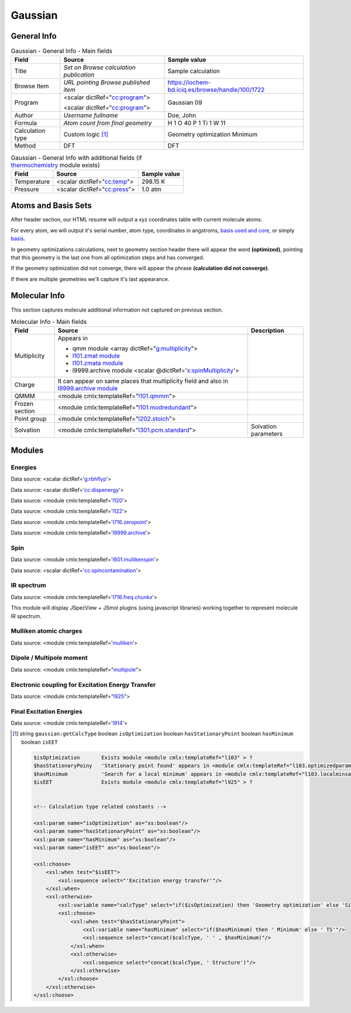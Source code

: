 Gaussian
========

General Info
------------

.. table:: Gaussian - General Info - Main fields

   +-----------------------------------------------------------------------------------------------------------------------+----------------------------------------------------------------------------------------------------------------------+---------------------------------------------------------------------------------------------------------------------------------------------------------------+
   | Field                                                                                                                 | Source                                                                                                               | Sample value                                                                                                                                                  |
   +=======================================================================================================================+======================================================================================================================+===============================================================================================================================================================+
   | Title                                                                                                                 | *Set on Browse calculation publication*                                                                              | Sample calculation                                                                                                                                            |
   +-----------------------------------------------------------------------------------------------------------------------+----------------------------------------------------------------------------------------------------------------------+---------------------------------------------------------------------------------------------------------------------------------------------------------------+
   | Browse Item                                                                                                           | *URL pointing Browse published item*                                                                                 | https://iochem-bd.iciq.es/browse/handle/100/1722                                                                                                              |
   +-----------------------------------------------------------------------------------------------------------------------+----------------------------------------------------------------------------------------------------------------------+---------------------------------------------------------------------------------------------------------------------------------------------------------------+
   | Program                                                                                                               | <scalar dictRef="`cc:program`_">                                                                                     | Gaussian 09                                                                                                                                                   |
   |                                                                                                                       |                                                                                                                      |                                                                                                                                                               |
   |                                                                                                                       | <scalar dictRef="`cc:program <#../codes/gaussian/l1.end-d3e12417.html>`__">                                          |                                                                                                                                                               |
   +-----------------------------------------------------------------------------------------------------------------------+----------------------------------------------------------------------------------------------------------------------+---------------------------------------------------------------------------------------------------------------------------------------------------------------+
   | Author                                                                                                                | *Username fullname*                                                                                                  | Doe, John                                                                                                                                                     |
   +-----------------------------------------------------------------------------------------------------------------------+----------------------------------------------------------------------------------------------------------------------+---------------------------------------------------------------------------------------------------------------------------------------------------------------+
   | Formula                                                                                                               | *Atom count from final geometry*                                                                                     | H 1 O 40 P 1 Ti 1 W 11                                                                                                                                        |
   +-----------------------------------------------------------------------------------------------------------------------+----------------------------------------------------------------------------------------------------------------------+---------------------------------------------------------------------------------------------------------------------------------------------------------------+
   | Calculation type                                                                                                      | Custom logic  [1]_                                                                                                   | Geometry optimization Minimum                                                                                                                                 |
   +-----------------------------------------------------------------------------------------------------------------------+----------------------------------------------------------------------------------------------------------------------+---------------------------------------------------------------------------------------------------------------------------------------------------------------+
   | Method                                                                                                                | DFT                                                                                                                  | DFT                                                                                                                                                           |
   +-----------------------------------------------------------------------------------------------------------------------+----------------------------------------------------------------------------------------------------------------------+---------------------------------------------------------------------------------------------------------------------------------------------------------------+

.. table:: Gaussian - General Info with additional fields (if `thermochemistry`_ module exists)

   +------------------------------------------------------------------------------------------------------------------------------------+------------------------------------------------------------------------------------------------------------------------------------+------------------------------------------------------------------------------------------------------------------------------------+
   | Field                                                                                                                              | Source                                                                                                                             | Sample value                                                                                                                       |
   +====================================================================================================================================+====================================================================================================================================+====================================================================================================================================+
   | Temperature                                                                                                                        | <scalar dictRef="`cc:temp`_">                                                                                                      | 298.15 K                                                                                                                           |
   +------------------------------------------------------------------------------------------------------------------------------------+------------------------------------------------------------------------------------------------------------------------------------+------------------------------------------------------------------------------------------------------------------------------------+
   | Pressure                                                                                                                           | <scalar dictRef="`cc:press`_">                                                                                                     | 1.0 atm                                                                                                                            |
   +------------------------------------------------------------------------------------------------------------------------------------+------------------------------------------------------------------------------------------------------------------------------------+------------------------------------------------------------------------------------------------------------------------------------+

.. image:: /imgs/GAUSSIAN_header.png

.. image:: /imgs/GAUSSIAN_header2.png

Atoms and Basis Sets
--------------------

After header section, our HTML resume will output a xyz coordinates table with current molecule atoms.

For every atom, we will output it's serial number, atom type, coordinates in angstroms, `basis used and core`_, or simply `basis`_.

In geometry optimizations calculations, next to geometry section header there will appear the word **(optimized)**, pointing that this geometry is the last one from all optimization steps and has converged.

If the geometry optimization did not converge, there will appear the phrase **(calculation did not converge)**.

If there are multiple geometries we'll capture it's last appearance.

.. image:: /imgs/GAUSSIAN_geometry.png

.. image:: /imgs/GAUSSIAN_geometry2.png

.. image:: /imgs/GAUSSIAN_geometry3.png

Molecular Info
--------------

This section captures molecule additional information not captured on previous section.

.. table:: Molecular Info - Main fields

   +------------------------------------------------------------------------------------------------------------------------------------+------------------------------------------------------------------------------------------------------------------------------------+------------------------------------------------------------------------------------------------------------------------------------+
   | Field                                                                                                                              | Source                                                                                                                             | Description                                                                                                                        |
   +====================================================================================================================================+====================================================================================================================================+====================================================================================================================================+
   | Multiplicity                                                                                                                       | Appears in                                                                                                                         |                                                                                                                                    |
   |                                                                                                                                    |                                                                                                                                    |                                                                                                                                    |
   |                                                                                                                                    | -  qmm module <array dictRef="`g:multiplicity`_">                                                                                  |                                                                                                                                    |
   |                                                                                                                                    |                                                                                                                                    |                                                                                                                                    |
   |                                                                                                                                    | -  `l101.zmat module`_                                                                                                             |                                                                                                                                    |
   |                                                                                                                                    |                                                                                                                                    |                                                                                                                                    |
   |                                                                                                                                    | -  `l101.zmata module`_                                                                                                            |                                                                                                                                    |
   |                                                                                                                                    |                                                                                                                                    |                                                                                                                                    |
   |                                                                                                                                    | -  l9999.archive module <scalar @dictRef='`x:spinMultiplicity`_'>                                                                  |                                                                                                                                    |
   +------------------------------------------------------------------------------------------------------------------------------------+------------------------------------------------------------------------------------------------------------------------------------+------------------------------------------------------------------------------------------------------------------------------------+
   | Charge                                                                                                                             | It can appear on same places that multiplicity field and also in `l9999.archive module`_                                           |                                                                                                                                    |
   +------------------------------------------------------------------------------------------------------------------------------------+------------------------------------------------------------------------------------------------------------------------------------+------------------------------------------------------------------------------------------------------------------------------------+
   | QMMM                                                                                                                               | <module cmlx:templateRef="`l101.qmmm`_">                                                                                           |                                                                                                                                    |
   +------------------------------------------------------------------------------------------------------------------------------------+------------------------------------------------------------------------------------------------------------------------------------+------------------------------------------------------------------------------------------------------------------------------------+
   | Frozen section                                                                                                                     | <module cmlx:templateRef="`l101.modredundant`_">                                                                                   |                                                                                                                                    |
   +------------------------------------------------------------------------------------------------------------------------------------+------------------------------------------------------------------------------------------------------------------------------------+------------------------------------------------------------------------------------------------------------------------------------+
   | Point group                                                                                                                        | <module cmlx:templateRef="`l202.stoich`_">                                                                                         |                                                                                                                                    |
   +------------------------------------------------------------------------------------------------------------------------------------+------------------------------------------------------------------------------------------------------------------------------------+------------------------------------------------------------------------------------------------------------------------------------+
   | Solvation                                                                                                                          | <module cmlx:templateRef="`l301.pcm.standard`_">                                                                                   | Solvation parameters                                                                                                               |
   +------------------------------------------------------------------------------------------------------------------------------------+------------------------------------------------------------------------------------------------------------------------------------+------------------------------------------------------------------------------------------------------------------------------------+

.. image:: /imgs/GAUSSIAN_molecularinfo.png

.. image:: /imgs/GAUSSIAN_molecularinfo2.png

Modules
-------

Energies
~~~~~~~~

Data source: <scalar dictRef='`g:rbhflyp`_'>

Data source: <scalar dictRef='`cc:dispenergy`_'>

Data source: <module cmlx:templateRef='`l120`_'>

Data source: <module cmlx:templateRef='`l122`_'>

Data source: <module cmlx:templateRef='`l716.zeropoint`_'>

Data source: <module cmlx:templateRef='`l9999.archive`_'>

.. image:: /imgs/GAUSSIAN_module_energies.png

.. image:: /imgs/GAUSSIAN_module_energies1.png

Spin
~~~~

Data source: <module cmlx:templateRef='`l601.mullikenspin`_'>

Data source: <scalar dictRef='`cc:spincontamination`_'>

.. image:: /imgs/GAUSSIAN_module_l601_mullikenspin.png

IR spectrum
~~~~~~~~~~~

Data source: <module cmlx:templateRef='`l716.freq.chunkx`_'>

This module will display JSpecView + JSmol plugins (using javascript libraries) working together to represent molecule IR spectrum.

.. image:: /imgs/GAUSSIAN_module_frequencies.png

Mulliken atomic charges
~~~~~~~~~~~~~~~~~~~~~~~

Data source: <module cmlx:templateRef='`mulliken`_'>

.. image:: /imgs/GAUSSIAN_module_mulliken.png

Dipole / Multipole moment
~~~~~~~~~~~~~~~~~~~~~~~~~

Data source: <module cmlx:templateRef="`multipole`_">

.. image:: /imgs/GAUSSIAN_module_dipole_moment.png

Electronic coupling for Excitation Energy Transfer
~~~~~~~~~~~~~~~~~~~~~~~~~~~~~~~~~~~~~~~~~~~~~~~~~~

Data source: <module cmlx:templateRef="`l925`_">

.. image:: /imgs/GAUSSIAN_module_eet.png

Final Excitation Energies
~~~~~~~~~~~~~~~~~~~~~~~~~

Data source: <module cmlx:templateRef='`l914`_'>

.. image:: /imgs/GAUSSIAN_module_finalexcitationenergies.png

.. [1]
   string ``gaussian:getCalcType`` boolean ``isOptimization`` boolean ``hasStationaryPoint`` boolean ``hasMinimum`` boolean ``isEET``

   .. code:: xml

                                      
          $isOptimization       Exists module <module cmlx:templateRef="l103" > ?
          $hasStationaryPoiny   'Stationary point found' appears in <module cmlx:templateRef="l103.optimizedparam" > ?
          $hasMinimum           'Search for a local minimum' appears in <module cmlx:templateRef="l103.localminsaddle" > ?
          $isEET                Exists module <module cmlx:templateRef="l925" > ?
                     
          
          <!-- Calculation type related constants -->
          
          <xsl:param name="isOptimization" as="xs:boolean"/>
          <xsl:param name="hasStationaryPoint" as="xs:boolean"/>
          <xsl:param name="hasMinimum" as="xs:boolean"/>
          <xsl:param name="isEET" as="xs:boolean"/>

          <xsl:choose>
              <xsl:when test="$isEET">
                  <xsl:sequence select="'Excitation energy transfer'"/>
              </xsl:when>
              <xsl:otherwise>
                  <xsl:variable name="calcType" select="if($isOptimization) then 'Geometry optimization' else 'Single point'"/>       
                  <xsl:choose>
                      <xsl:when test="$hasStationaryPoint">
                          <xsl:variable name="hasMinimum" select="if($hasMinimum) then ' Minimum' else ' TS'"/>
                          <xsl:sequence select="concat($calcType, ' ' , $hasMinimum)"/>
                      </xsl:when>
                      <xsl:otherwise>
                          <xsl:sequence select="concat($calcType, ' Structure')"/>
                      </xsl:otherwise>
                  </xsl:choose>
              </xsl:otherwise>
          </xsl:choose>
           
                              

.. _`cc:program`: ../codes/gaussian/jobcpu-d3e24834.html
.. _thermochemistry: ../codes/gaussian/l716.thermochemistry-d3e21878.html
.. _`cc:temp`: ../codes/gaussian/l716.thermochemistry.temperature-d3e21888.html
.. _`cc:press`: ../codes/gaussian/l716.thermochemistry.temperature-d3e21888.html
.. _basis used and core: ../codes/gaussian/l301.basis2-d3e18740.html
.. _basis: ../codes/gaussian/l301.basis-d3e18455.html
.. _`g:multiplicity`: ../codes/gaussian/l101.qmmm-d3e12784.html
.. _l101.zmat module: ../codes/gaussian/l101.zmat-d3e13260.html
.. _l101.zmata module: ../codes/gaussian/l101.zmata-d3e13541.html
.. _`x:spinMultiplicity`: ../codes/gaussian/l9999.archive-d3e24152.html
.. _l9999.archive module: ../codes/gaussian/l9999.archive-d3e24152.html
.. _l101.qmmm: ../codes/gaussian/l101.qmmm-d3e12784.html
.. _l101.modredundant: ../codes/gaussian/l101.modredundant-d3e13932.html
.. _l202.stoich: ../codes/gaussian/l202.stoich-d3e18357.html
.. _l301.pcm.standard: ../codes/gaussian/l301.pcm.standard-d3e19503.html
.. _`g:rbhflyp`: ../codes/gaussian/l502.footer-d3e20287.html
.. _`cc:dispenergy`: ../codes/gaussian/l502.pcm-d3e20527.html
.. _l120: ../codes/gaussian/l120-d3e18090.html
.. _l122: ../codes/gaussian/l122-d3e23934.html
.. _l716.zeropoint: ../codes/gaussian/l716.zeropoint-d3e21418.html
.. _l9999.archive: ../codes/gaussian/l9999.archive-d3e24152.html
.. _l601.mullikenspin: ../codes/gaussian/l601.mullikenspin-d3e15947.html
.. _`cc:spincontamination`: ../codes/gaussian/l502.footer2-d3e20569.html
.. _l716.freq.chunkx: ../codes/gaussian/l716.freq.chunkx-d3e20913.html
.. _mulliken: ../codes/gaussian/mulliken-d3e15907.html
.. _multipole: ../codes/gaussian/multipole-d3e16076.html
.. _l925: ../codes/gaussian/l925-d3e23704.html
.. _l914: ../codes/gaussian/l914-d3e23296.html
